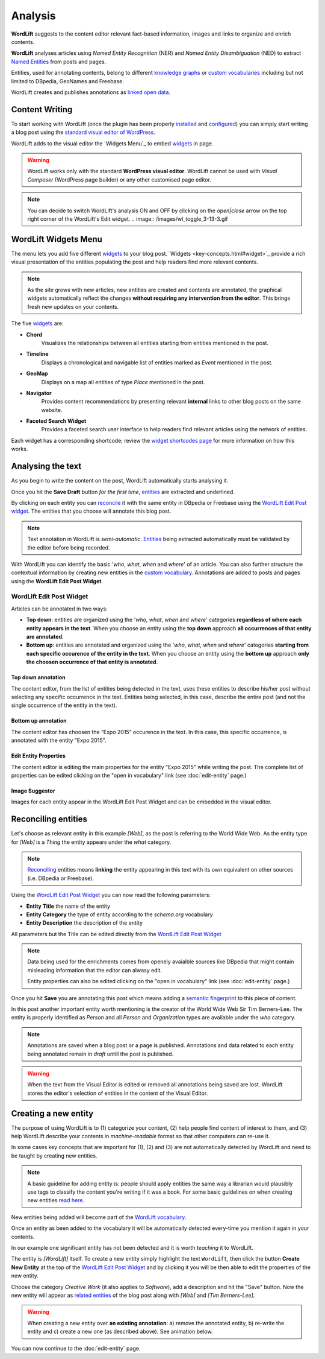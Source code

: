 Analysis
========

**WordLift** suggests to the content editor relevant fact-based information, images and links to organize and enrich contents.

**WordLift** analyses articles using *Named Entity Recognition* (NER) and *Named Entity Disambiguation* (NED) to extract `Named Entities <key-concepts.html#entity>`_ from posts and pages. 

Entities, used for annotating contents, belong to different `knowledge graphs <key-concepts.html#knowledge-graph>`_ or `custom vocabularies <key-concepts.html#vocabulary>`_ including but not limited to DBpedia, GeoNames and Freebase.

WordLift creates and publishes annotations as `linked open data <key-concepts.html#linked-open-data>`_.

Content Writing
_____________

To start working with WordLift (once the plugin has been properly `installed <getting-started.html#installation>`_ and `configured <getting-started.html#configuration>`_) you can simply start writing a blog post using the `standard visual editor of WordPress <https://en.support.wordpress.com/visual-editor>`_.

WordLift adds to the visual editor the `Widgets Menu`_ to embed `widgets <key-concepts.html#widget>`_ in page. 

.. image:: /images/wordlift-menu.png

.. warning::

    WordLift works only with the standard **WordPress visual editor**. 
    WordLift cannot be used with *Visual Composer* (WordPress page builder) or any other customised page editor.

.. note::

    You can decide to switch WordLift's analysis ON and OFF by clicking on the *open|close* arrow on the top right corner of the WordLift's Edit widget. 
    .. image:: /images/wl_toggle_3-13-3.gif

WordLift Widgets Menu
_____________

The menu lets you add five different `widgets <key-concepts.html#widget>`_ to your blog post.` Widgets <key-concepts.html#widget>`_ provide a rich visual presentation of the entities populating the post and help readers find more relevant contents.  

.. note::
	As the site grows with new articles, new entities are created and contents are annotated, the graphical widgets automatically reflect the changes **without requiring any intervention from the editor**. This brings fresh new updates on your contents. 

The five `widgets <key-concepts.html#widget>`_ are:

* **Chord** 
		|	Visualizes the relationships between all entities starting from entities mentioned in the post.

* **Timeline** 
		|	Displays a chronological and navigable list of entities marked as *Event* mentioned in the post.  

* **GeoMap** 
		|	Displays  on a map all entities of type *Place* mentioned in the post.  

* **Navigator** 
		|	Provides content recommendations by presenting relevant **internal** links to other blog posts on the same website.  
		
* **Faceted Search Widget** 
		|	Provides a faceted search user interface to help readers find relevant articles using the network of entities. 

Each widget has a corresponding shortcode; review the `widget shortcodes page <shortcodes.html#widget-shortcodes>`_ for more information on how this works.


Analysing the text
_____________

As you begin to write the content on the post, WordLift automatically starts analysing it. 

Once you hit the **Save Draft** button *for the first time*, `entities <key-concepts.html#entity>`_ are extracted and underlined.

.. image:: /images/wordlift-content-analysis-results.png

By clicking on each entity you can `reconcile <key-concepts.html#reconciliation>`_ it with the same entity in DBpedia or Freebase using the `WordLift Edit Post widget`_. The entities that you choose will annotate this blog post.

.. note::

	Text annotation in WordLift is *semi-automatic*. `Entities <key-concepts.html#entity>`_ being extracted automatically must be validated by the editor before being recorded.

With WordLift you can identify the basic '*who*, *what*, *when* and *where*' of an
article. You can also further structure the contextual information by creating new entities in the `custom vocabulary <key-concepts.html#vocabulary>`_. Annotations are added to posts and pages using the **WordLift Edit Post Widget**.


WordLift Edit Post Widget
--------------

Articles can be annotated in two ways: 

* **Top down**: entities are organized using the '*who*, *what*, *when* and *where*' categories **regardless of where each entity appears in the text**. When you choose an entity using the **top down** approach **all occurrences of that entity are annotated**. 

* **Bottom up**: entities are annotated and organized using the '*who*, *what*, *when* and *where*' categories **starting from each specific occurence of the entity in the text**. When you choose an entity using the **bottom up** approach **only the choosen occurrence of that entity is annotated**. 

Top down annotation
^^^^^^^^^^^^^^
The content editor, from the list of entities being detected in the text, uses these entities to describe his/her post without selecting any specific occurrence in the text. 
Entities being selected, in this case, describe the entire post (and not the single occurrence of the entity in the text).

.. image:: /images/wordlift-edit-post-widget-01.png 

Bottom up annotation
^^^^^^^^^^^^^^
The content editor has choosen the “Expo 2015” occurence in the text. In this case, this specific occurrence, is annotated with the entity "Expo 2015". 

.. image:: /images/wordlift-edit-post-widget-02.png


Edit Entity Properties
^^^^^^^^^^^^^^
The content editor is editing the main properties for the entity "Expo 2015" while writing the post. 
The complete list of properties can be edited clicking on the "open in vocabulary" link (see :doc:`edit-entity` page.)

.. image:: /images/wordlift-edit-post-widget-03.png

Image Suggestor
^^^^^^^^^^^^^^
.. image:: /images/wordlift-edit-post-widget-04.png 
Images for each entity appear in the WordLift Edit Post Widget and can be embedded in the visual editor. 

Reconciling entities
_____________

.. image:: /images/wordlift-content-analysis-disambiguation-start.png

Let's choose as relevant entity in this example *[Web]*, as the post is referring to the World Wide Web. As the entity type for *[Web]* is a `Thing` the entity appears under the *what* category. 

.. note::

    `Reconciling <key-concepts.html#reconciliation>`_ entities means **linking** the entity appearing in this text with its own equivalent on other sources (i.e. DBpedia or Freebase).

.. image:: /images/wordlift-edit-post-widget-05.png 

Using the `WordLift Edit Post Widget`_ you can now read the following parameters:

* **Entity Title** the name of the entity
* **Entity Category** the type of entity according to the `schema.org` vocabulary
* **Entity Description** the description of the entity

All parameters but the Title can be edited directly from the `WordLift Edit Post Widget`_

.. note::

	Data being used for the enrichments comes from openely avaialble sources
	like DBpedia that might contain misleading information that the editor can alwasy edit.

	Entity properties can also be edited clicking on the "open in vocabulary" link (see :doc:`edit-entity` page.)

Once you hit **Save** you are annotating this post which means adding a `semantic fingerprint <key-concepts.html#semantic-fingerprint>`_ to this piece of content.

In this post another important entity worth mentioning is the creator of the World Wide Web Sir Tim Berners-Lee.
The entity is properly identified as `Person` and all `Person` and `Organization` types are available under the *who* category.   

.. image:: /images/wordlift-content-analysis-disambiguation-berners-lee.png

.. note::

	Annotations are saved when a blog post or a page is published. Annotations and data related to each entity being annotated remain in *draft* untill the post is published. 

.. warning::

    When the text from the Visual Editor is edited or removed all annotations being saved are lost. WordLift stores the editor's selection of entities in the content of the Visual Editor. 

Creating a new entity
_____________

The purpose of using WordLift is to (1) categorize your content, (2) help people find content of interest to them, and (3) help WordLift describe your contents in *machine-readable* format so that other computers can re-use it. 

In some cases key concepts that are important for (1), (2) and (3) are not automatically detected by WordLift and need to be taught by creating new entities.

.. note::

	A basic guideline for adding entity is: people should apply entities the same way a librarian would plausibly use tags to classify the content you're writing if it was a book. For some basic guidelines on when creating new entities `read here <faq.html#what-are-the-guidelines-for-creating-new-entities-to-annotate-a-blog-post-or-a-page>`_.

New entities being added will become part of the `WordLift vocabulary  <key-concepts.html#vocabulary>`_. 

Once an entity as been added to the vocabulary it will be automatically detected every-time you mention it again in your contents.

In our example one significant entity has not been detected and it is worth *teaching* it to WordLift. 

.. image:: /images/wordlift-content-analysis-new-entity-highlight.gif  

The entity is *[WordLift]* itself. To create a new entity simply highlight the text ``WordLift``, then click the button **Create New Entity** at the top of the `WordLift Edit Post Widget`_ and by clicking it you will be then able to edit the properties of the new entity. 

.. image:: /images/wordlift-content-analysis-new-entity-creation.png

Choose the category *Creative Work* (it also applies to *Software*), add a description and hit the "Save" button. Now the new entity will appear as `related entities <key-concepts.html#related-entities>`_  of the blog post along with *[Web]* and *[Tim Berners-Lee]*.   

.. image:: /images/wordlift-content-analysis-new-entity-creation2.png

.. warning::

    When creating a new entity over **an existing annotation**: a) remove the annotated entity, b) re-write the entity and c) create a new one (as described above). See animation below. 
 
.. image:: /images/wl-new-entity-specific-case.gif

You can now continue to the :doc:`edit-entity` page.
